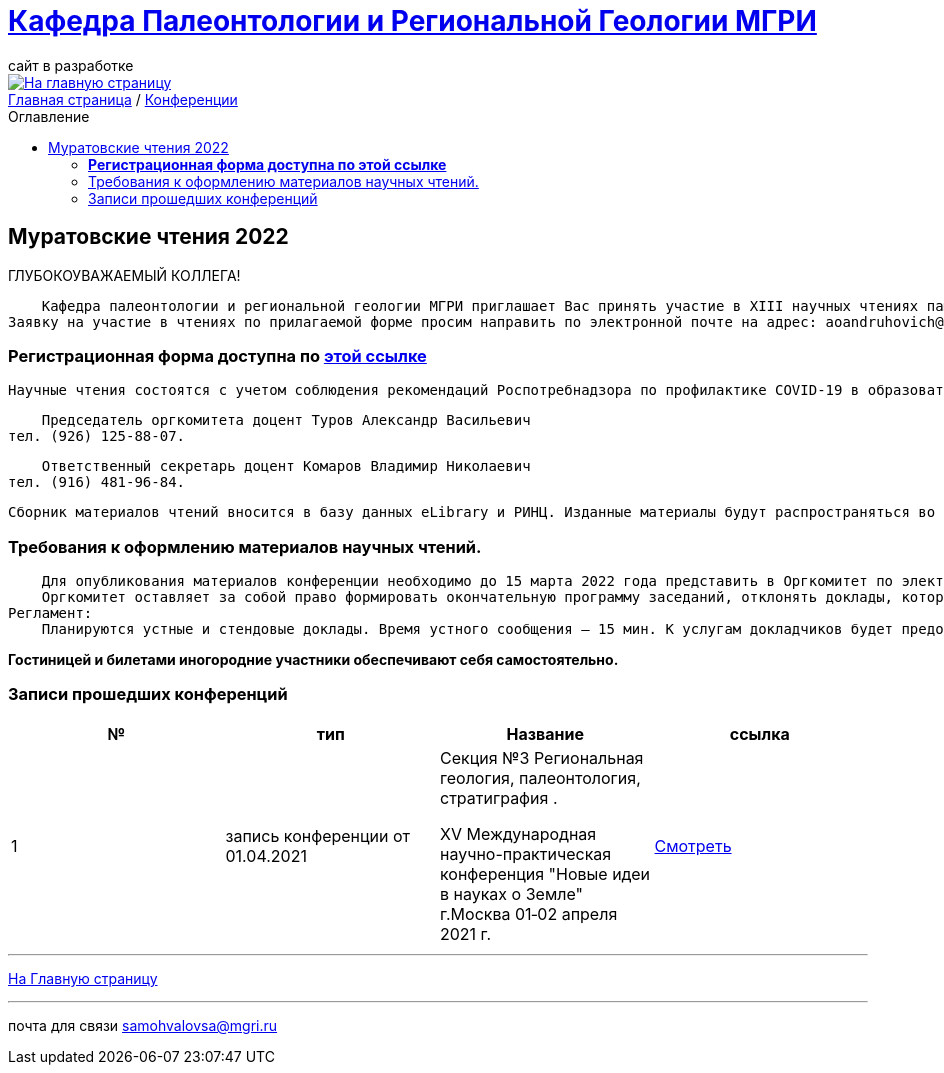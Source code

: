 = https://mgri-university.github.io/reggeo/index.html[Кафедра Палеонтологии и Региональной Геологии МГРИ]
сайт в разработке 
:imagesdir: images
:toc: preamble
:toc-title: Оглавление
:toclevels: 2 


[link=https://mgri-university.github.io/reggeo/index.html]
image::emb2010.jpg[На главную страницу] 


[sidebar]
https://mgri-university.github.io/reggeo/index.html[Главная страница] / https://mgri-university.github.io/reggeo/conf.html[Конференции]


== Муратовские чтения 2022

ГЛУБОКОУВАЖАЕМЫЙ КОЛЛЕГА!

        Кафедра палеонтологии и региональной геологии МГРИ приглашает Вас принять участие в XIII научных чтениях памяти выдающегося ученого-геолога, члена-корреспондента АН СССР, профессора Михаила Владимировича Муратова «Проблемы региональной геологии Северной Евразии», которые состоятся 14-15 апреля 2022 года.
    Заявку на участие в чтениях по прилагаемой форме просим направить по электронной почте на адрес: aoandruhovich@mail.ru до 15 февраля 2022 года. 

=== *Регистрационная форма доступна по https://mgri-university.github.io/reggeo/images/conf/izv_Muratovskie_chteniya.doc[этой ссылке]*

    Научные чтения состоятся с учетом соблюдения рекомендаций Роспотребнадзора по профилактике COVID-19 в образовательных организациях высшего образования. Адрес проведения очных заседаний: Россия, Москва, 117997, ГСП-7, ул. Миклухо-Маклая, 23, МГРИ, кафедра палеонтологии и региональной геологии. Дополнительная информация будет размещена на сайте МГРИ www.mgri.ru. 

    Председатель оргкомитета доцент Туров Александр Васильевич 
тел. (926) 125-88-07.

    Ответственный секретарь доцент Комаров Владимир Николаевич
тел. (916) 481-96-84.

    Сборник материалов чтений вносится в базу данных eLibrary и РИНЦ. Изданные материалы будут распространяться во время заседаний.

=== Требования к оформлению материалов научных чтений.
    Для опубликования материалов конференции необходимо до 15 марта 2022 года представить в Оргкомитет по электронной почте на адрес aoandruhovich@mail.ru текст докладов на русском языке (в формате doc). Объем до 3 страниц формата А4, поля со всех сторон 2 см, формат текста: шрифт Times New Roman, 14 пунктов, одинарный интервал, выравнивание по ширине, отступ абзаца 1,25 см. Заголовок и фамилии авторов по центру; заголовок печатается прописными буквами, авторы – сначала инициалы, затем фамилия; далее приводятся название организации, города и страны, адрес электронной почты. Публикуется не более 2-х докладов с участием одного автора, из них не более одного индивидуального.
    Оргкомитет оставляет за собой право формировать окончательную программу заседаний, отклонять доклады, которые не соответствуют тематике или не удовлетворяют вышеуказанным требованиям к оформлению.
Регламент:
    Планируются устные и стендовые доклады. Время устного сообщения – 15 мин. К услугам докладчиков будет предоставлен мультимедиа проектор.

*Гостиницей и билетами иногородние участники обеспечивают себя самостоятельно.*

=== Записи прошедших конференций
|===
|№	|тип |Название	|ссылка	

|1|запись конференции от 01.04.2021| Секция №3 Региональная геология, палеонтология, стратиграфия .

XV Международная научно-практическая конференция
"Новые идеи в науках о Земле"
г.Москва 
01‑02 апреля 2021 г.|https://www.youtube.com/watch?v=MAmtOJAJT6o[Смотреть]

|===

''''
https://mgri-university.github.io/reggeo/index.html[На Главную страницу]

''''

почта для связи samohvalovsa@mgri.ru